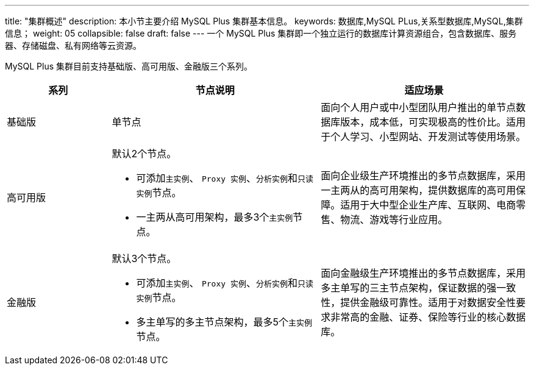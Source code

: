 ---
title: "集群概述"
description: 本小节主要介绍 MySQL Plus 集群基本信息。 
keywords: 数据库,MySQL PLus,关系型数据库,MySQL,集群信息；
weight: 05
collapsible: false
draft: false
---
一个 MySQL Plus 集群即一个独立运行的数据库计算资源组合，包含数据库、服务器、存储磁盘、私有网络等云资源。

MySQL Plus 集群目前支持``基础版``、`高可用版`、``金融版``三个系列。

[cols="1,2,2"]
|===
| 系列 | 节点说明 | 适应场景

| 基础版
| 单节点
| 面向个人用户或中小型团队用户推出的单节点数据库版本，成本低，可实现极高的性价比。适用于个人学习、小型网站、开发测试等使用场景。

| 高可用版
a| 默认2个节点。

* 可添加``主实例``、 `Proxy 实例`、``分析实例``和``只读实例``节点。
* 一主两从高可用架构，最多3个``主实例``节点。
| 面向企业级生产环境推出的多节点数据库，采用一主两从的高可用架构，提供数据库的高可用保障。适用于大中型企业生产库、互联网、电商零售、物流、游戏等行业应用。

| 金融版
a| 默认3个节点。

* 可添加``主实例``、 `Proxy 实例`、``分析实例``和``只读实例``节点。
* 多主单写的多主节点架构，最多5个``主实例``节点。
| 面向金融级生产环境推出的多节点数据库，采用多主单写的三主节点架构，保证数据的强一致性，提供金融级可靠性。适用于对数据安全性要求非常高的金融、证券、保险等行业的核心数据库。
|===

